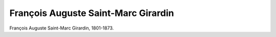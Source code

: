 François Auguste Saint-Marc Girardin
====================================

.. image:: FSMGir1-small.jpg
   :alt:

François Auguste Saint-Marc Girardin, 1801-1873.

.. rst-class:: source

  (Stahlstich um 1840. Einzelblatt, Privatbesitz)
